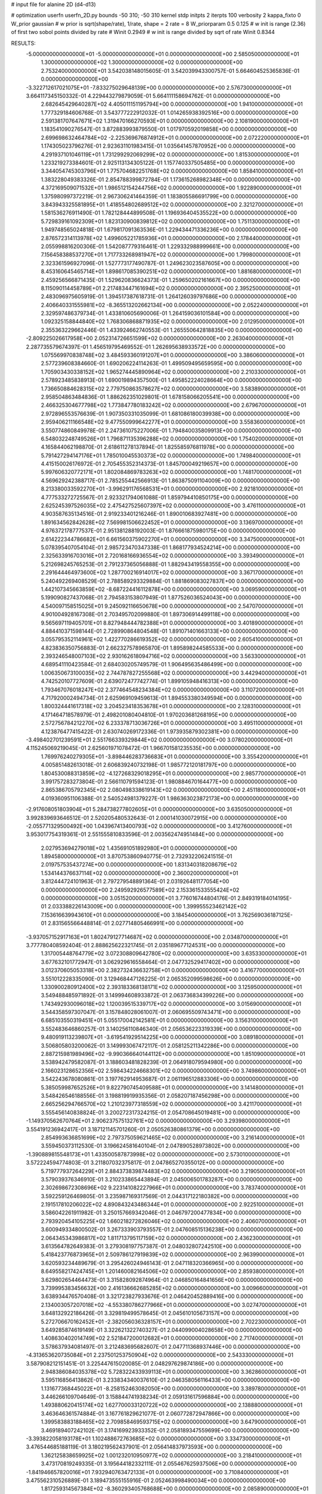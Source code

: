 # input file for alanine 2D (d4-d13)

# optimization
userfn       userfn_2D.py
bounds       -50 310; -50 310
kernel       stdp
initpts      2
iterpts      100
verbosity    2
kappa_fixto      0
W_prior  gaussian
# w prior is sqrt(shape/rate), 1/rate, shape = 2 rate = 8
W_priorparam 0.5 0.125
# w init is range (2.36) of first two sobol points divided by rate
# Winit 0.2949
# w init is range divided by sqrt of rate
Winit 0.8344



RESULTS:
 -5.000000000000000E+01 -5.000000000000000E+01  0.000000000000000E+00       2.585050000000000E+01
  1.300000000000000E+02  1.300000000000000E+02  0.000000000000000E+00       2.753240000000000E+01       3.542038148015605E-01  3.542039943300757E-01       5.664604525365836E-01  0.000000000000000E+00
 -3.322712617021075E+01 -7.833275029648139E+00  0.000000000000000E+00       2.576730000000000E+01       3.664117345150332E-01  4.229443279879059E-01       5.664111158694762E-01  0.000000000000000E+00
  2.682645429640287E+02  4.405011151195794E+00  0.000000000000000E+00       1.941000000000000E+01       1.777329184606768E-01  3.543777222912032E-01       1.014265938392516E+00  0.000000000000000E+00
  2.591381707647671E+02  1.319470166270593E+01  0.000000000000000E+00       2.108190000000000E+01       1.183541090276547E-01  3.872883993879550E-01       1.017970592019858E+00  0.000000000000000E+00
  2.699698632464784E+02 -2.225369676874912E+01  0.000000000000000E+00       2.072220000000000E+01       1.174305023796276E-01  2.923631101983415E-01       1.035641457870952E+00  0.000000000000000E+00
  4.291937101046119E+01  1.731299292069299E+02  0.000000000000000E+00       1.815300000000000E+01       1.233219273384601E-01  2.925113134305122E-01       1.157740337505485E+00  0.000000000000000E+00
  3.344054745303796E+01  1.775704682251768E+02  0.000000000000000E+00       1.858410000000000E+01       1.383228049383326E-01  2.854788399872784E-01       1.173615268982348E+00  0.000000000000000E+00
  4.372169509071532E+01  1.986512154244756E+02  0.000000000000000E+00       1.922890000000000E+01       1.375980997372219E-01  2.967306241464359E-01       1.183805586691799E+00  0.000000000000000E+00
  3.843943325581895E+01  1.418554802689512E+02  0.000000000000000E+00       2.321270000000000E+01       1.581536276911490E-01  1.782128444899508E-01       1.196936404535522E+00  0.000000000000000E+00
  5.729839161092309E+01  1.823130900839812E+02  0.000000000000000E+00       1.751130000000000E+01       1.949748565024818E-01  1.679817091363536E-01       1.229434471336236E+00  0.000000000000000E+00
  2.876572314113978E+02  1.499605221785936E+01  0.000000000000000E+00       2.178440000000000E+01       2.055998816200306E-01  1.542087779316461E-01       1.229332988999661E+00  0.000000000000000E+00
  7.156458388537270E+01  1.717733268981947E+02  0.000000000000000E+00       1.799800000000000E+01       2.323361596927096E-01  1.527773177490787E-01       1.249623023587605E+00  0.000000000000000E+00
  8.453160645465714E+01  1.898617085390251E+02  0.000000000000000E+00       1.881680000000000E+01       2.459256566871435E-01  1.529620836624373E-01       1.259650202161667E+00  0.000000000000000E+00
  8.115090114458789E+01  2.217483447161694E+02  0.000000000000000E+00       2.395250000000000E+01       2.483096975605919E-01  1.394517387618731E-01       1.264126039797686E+00  0.000000000000000E+00
  2.406640331555981E+02 -8.365513202662134E+00  0.000000000000000E+00       2.052240000000000E+01       2.329597486379734E-01  1.433810605690006E-01       1.264159036101584E+00  0.000000000000000E+00
  1.092325158844840E+02  1.768306868871935E+02  0.000000000000000E+00       2.012950000000000E+01       2.355363229662446E-01  1.433924662740553E-01       1.265550642818835E+00  0.000000000000000E+00
 -2.809225026617958E+00  2.052314726651599E+02  0.000000000000000E+00       2.263040000000000E+01       2.287735579674397E-01  1.456519795469552E-01       1.262695638933572E+00  0.000000000000000E+00
  1.075569970838748E+02  3.484593360191207E+01  0.000000000000000E+00       3.386060000000000E+01       2.577239608384660E-01  1.690206224114263E-01       1.499509495659595E+00  0.000000000000000E+00
  1.705903430338152E+02  1.965274445890964E+02  0.000000000000000E+00       2.210330000000000E+01       2.578923485838913E-01  1.690019894357500E-01       1.495852224028664E+00  0.000000000000000E+00
  1.736650884628315E+02  2.779750863578627E+02  0.000000000000000E+00       3.583890000000000E+01       2.958504863484836E-01  1.886262351029801E-01       1.678158066205541E+00  0.000000000000000E+00
  2.466325304677798E+02  1.773847780183242E+02  0.000000000000000E+00       2.679670000000000E+01       2.972896553576639E-01  1.907350331035099E-01       1.681086180039938E+00  0.000000000000000E+00
  2.959406211166548E+02  9.477550999642277E+01  0.000000000000000E+00       3.558360000000000E+01       3.550774860849978E-01  2.247361075227006E-01       1.794840035809913E+00  0.000000000000000E+00
  6.548032248749526E+01  1.796871135396288E+02  0.000000000000000E+00       1.754020000000000E+01       4.165844062198870E-01  2.618611278137894E-01       1.825585976811978E+00  0.000000000000000E+00
  5.791427294147176E+01  1.785010045530373E+02  0.000000000000000E+00       1.749840000000000E+01       4.415150026176972E-01  2.705455352314373E-01       1.845700049219657E+00  0.000000000000000E+00
  5.997606320772171E+01  1.802084869783263E+02  0.000000000000000E+00       1.748170000000000E+01       4.569629242388717E-01  2.785255442566913E-01       1.863875091104009E+00  0.000000000000000E+00
  8.213380033592270E+01 -3.996291176568531E+01  0.000000000000000E+00       2.921810000000000E+01       4.777533272725567E-01  2.923321794061088E-01       1.859794410850175E+00  0.000000000000000E+00
  2.625245397526035E+02  2.475427525607397E+02  0.000000000000000E+00       3.476110000000000E+01       4.903587635134516E-01  2.919233401216246E-01       1.890010683927481E+00  0.000000000000000E+00
  1.891634562842628E+02  7.569981506622452E+01  0.000000000000000E+00       3.136970000000000E+01       4.976372178777537E-01  2.951381288192003E-01       1.876661875980175E+00  0.000000000000000E+00
  2.614222344786682E+01  6.661560375902270E+01  0.000000000000000E+00       3.347500000000000E+01       5.078395407054104E-01  2.985723470347338E-01       1.868177934524214E+00  0.000000000000000E+00
  2.325633916703016E+01  2.720168166936554E+02  0.000000000000000E+00       3.393490000000000E+01       5.212698245765253E-01  2.791237365056888E-01       1.882943419558355E+00  0.000000000000000E+00
  2.291644464973600E+02  1.287700216914017E+02  0.000000000000000E+00       3.367170000000000E+01       5.240492269408529E-01  2.788589293329884E-01       1.881869083027837E+00  0.000000000000000E+00
  1.442107345663859E+02 -8.687224416112878E+00  0.000000000000000E+00       3.069590000000000E+01       5.199090827437068E-01  2.794583153807949E-01       1.877526036524043E+00  0.000000000000000E+00
  4.540097158515025E+01  9.245092116650678E+00  0.000000000000000E+00       2.547070000000000E+01       4.901004928167308E-01  2.703495702099880E-01       1.897306914499118E+00  0.000000000000000E+00
  9.565697119405701E+01  8.827948444782388E+01  0.000000000000000E+00       3.401890000000000E+01       4.884410371598144E-01  2.728990864804548E-01       1.891071401663133E+00  0.000000000000000E+00
  3.055795352114961E+02  1.422770286619352E+02  0.000000000000000E+00       2.605410000000000E+01       4.823836350756883E-01  2.662327578965870E-01       1.895898244585533E+00  0.000000000000000E+00
  2.393246548007103E+02  2.930162618094716E+02  0.000000000000000E+00       3.563300000000000E+01       4.689541110423584E-01  2.684030205749579E-01       1.906495635486499E+00  0.000000000000000E+00
  1.006350673100035E+02  2.744787827255568E+02  0.000000000000000E+00       3.442940000000000E+01       4.742520107727609E-01  2.639072477742774E-01       1.899105948416313E+00  0.000000000000000E+00
  1.793467076018247E+02  2.377464548234384E+02  0.000000000000000E+00       3.110720000000000E+01       4.717920002494734E-01  2.625969109459613E-01       1.894553380349594E+00  0.000000000000000E+00
  1.800324441617318E+02  3.204523418353678E+01  0.000000000000000E+00       2.128310000000000E+01       4.171464718578979E-01  2.498201080404810E-01       1.970203681268195E+00  0.000000000000000E+00
  2.572756784212270E+02  6.233378713036726E+01  0.000000000000000E+00       3.495110000000000E+01       4.123876477415422E-01  2.630740269172336E-01       1.973935879302381E+00  0.000000000000000E+00
 -3.498402701239591E+01  2.551766339329844E+02  0.000000000000000E+00       3.078020000000000E+01       4.115245069219045E-01  2.625601971078472E-01       1.966701581235535E+00  0.000000000000000E+00
  1.769976240279305E+01 -3.898446283736683E+01  0.000000000000000E+00       3.355420000000000E+01       4.005851482613018E-01  2.606839240732198E-01       1.985772120181797E+00  0.000000000000000E+00
  1.804530088313859E+02 -4.127268329018295E+01  0.000000000000000E+00       2.985770000000000E+01       3.991757283273804E-01  2.566110791594123E-01       1.980884670164477E+00  0.000000000000000E+00
  2.865386705792345E+02  2.080498338619143E+02  0.000000000000000E+00       2.451180000000000E+01       4.019360951106388E-01  2.540524981379227E-01       1.986363023872173E+00  0.000000000000000E+00
 -2.917608051803904E+01  5.284738277802605E+01  0.000000000000000E+00       3.635050000000000E+01       3.992839693646512E-01  2.520205480532643E-01       2.000141030072915E+00  0.000000000000000E+00
 -2.055771329500492E+00  1.043967413400793E+02  0.000000000000000E+00       3.412760000000000E+01       3.953017754319361E-01  2.551555810833596E-01       2.003562474951484E+00  0.000000000000000E+00
  2.027953694279018E+02  1.435691051892980E+01  0.000000000000000E+00       1.894580000000000E+01       3.870753860940775E-01  2.732932206241515E-01       2.019757535437274E+00  0.000000000000000E+00
  1.831340318208679E+02  1.534144376637114E+02  0.000000000000000E+00       2.360020000000000E+01       3.812444724101963E-01  2.797279548891364E-01       2.031926481177054E+00  0.000000000000000E+00
  2.249592926577589E+02  2.153361533555424E+02  0.000000000000000E+00       3.051520000000000E+01       3.776016744804176E-01  2.849319184014195E-01       2.033388226143009E+00  0.000000000000000E+00
  1.399955523462142E+02  7.153616639943610E+01  0.000000000000000E+00       3.184540000000000E+01       3.762569036187125E-01  2.831565566448814E-01       2.027714805466991E+00  0.000000000000000E+00
 -3.937057152917163E+01  1.802479127714687E+02  0.000000000000000E+00       2.034870000000000E+01       3.777780408592404E-01  2.888625622321745E-01       2.035189677124531E+00  0.000000000000000E+00
  1.317005448764779E+02  3.072308809642780E+02  0.000000000000000E+00       3.635330000000000E+01       3.677632101772947E-01  3.062929616558464E-01       2.047732529417402E+00  0.000000000000000E+00
  3.012370605053318E+00  2.382732436632758E+01  0.000000000000000E+00       3.416770000000000E+01       3.551012228335090E-01  3.129468447126225E-01       2.065352099598626E+00  0.000000000000000E+00
  1.330900280912400E+02  2.393183368138171E+02  0.000000000000000E+00       3.125950000000000E+01       3.549488485971892E-01  3.149994608933872E-01       2.063736834399226E+00  0.000000000000000E+00
  1.743492930096018E+02  1.120039515339717E+02  0.000000000000000E+00       3.015690000000000E+01       3.544358597307047E-01  3.157848028061007E-01       2.060695509743471E+00  0.000000000000000E+00
  6.685103550319451E+01  5.055170042142581E+01  0.000000000000000E+00       3.156310000000000E+01       3.552483646860257E-01  3.140256110846340E-01       2.056536223319339E+00  0.000000000000000E+00
  9.480919113239807E+01 -3.619541929514225E+00  0.000000000000000E+00       3.089180000000000E+01       3.506805803200062E-01  3.149993067472117E-01       2.058125211342286E+00  0.000000000000000E+00
  2.887215981989496E+02 -9.990366640144112E+00  0.000000000000000E+00       1.851090000000000E+01       3.538942479582087E-01  3.188603481828239E-01       2.064918079594980E+00  0.000000000000000E+00
  2.166023128652356E+02  2.598434224668301E+02  0.000000000000000E+00       3.749860000000000E+01       3.542243678080861E-01  3.197762914953687E-01       2.061196512883306E+00  0.000000000000000E+00
  5.385059987652526E+01  9.822790745409588E+01  0.000000000000000E+00       3.141480000000000E+01       3.548426546188556E-01  3.198819919935356E-01       2.058207187456298E+00  0.000000000000000E+00
  2.665256294766570E+02  1.210123977318559E+02  0.000000000000000E+00       3.421170000000000E+01       3.555456140838824E-01  3.200272317324215E-01       2.054708645019481E+00  0.000000000000000E+00
 -1.149370562670764E+01  2.906237575132761E+02  0.000000000000000E+00       3.293980000000000E+01       3.554191236942417E-01  3.187121145701260E-01       2.050526380861379E+00  0.000000000000000E+00
  2.854993636851699E+02  2.797375059621465E+02  0.000000000000000E+00       3.216140000000000E+01       3.559450373112530E-01  3.196624581640104E-01       2.047890528973802E+00  0.000000000000000E+00
 -1.390889815548173E+01  1.433500587873998E+02  0.000000000000000E+00       2.573010000000000E+01       3.572224594774803E-01  3.211807032375817E-01       2.047865270355012E+00  0.000000000000000E+00
  5.719777937264229E+01  2.884373839874483E+02  0.000000000000000E+00       3.219050000000000E+01       3.579039376346910E-01  3.210233865443894E-01       2.045006501783287E+00  0.000000000000000E+00
  2.302698672308696E+02  9.223141082227966E+01  0.000000000000000E+00       3.783740000000000E+01       3.592259126469805E-01  3.235987169317569E-01       2.044317122180382E+00  0.000000000000000E+00
  2.191517810206022E+02  4.890843243486344E+01  0.000000000000000E+00       2.922510000000000E+01       3.586042261911982E-01  3.250157669342046E-01       2.046797200477834E+00  0.000000000000000E+00
  2.793920454105225E+02  1.660218272826046E+02  0.000000000000000E+00       2.406070000000000E+01       3.600949334800502E-01  3.267333903793557E-01       2.047608515136238E+00  0.000000000000000E+00
  2.064345343986817E+02  1.811713795117159E+02  0.000000000000000E+00       2.436230000000000E+01       3.613564782649383E-01  3.279308197757387E-01       2.048032807242510E+00  0.000000000000000E+00
  5.418423776873965E+01  2.509786127919839E+02  0.000000000000000E+00       2.963990000000000E+01       3.620593234489679E-01  3.295426024946143E-01       2.047118320366965E+00  0.000000000000000E+00
  8.649558217424745E+01  1.201460082164506E+02  0.000000000000000E+00       2.859380000000000E+01       3.629802654464473E-01  3.315828092874964E-01       2.046850164841656E+00  0.000000000000000E+00
  3.739995383456632E+00  2.416136662685285E+02  0.000000000000000E+00       3.009660000000000E+01       3.638934476570408E-01  3.321723827933676E-01       2.046420452889416E+00  0.000000000000000E+00
  2.134003057207018E+02 -4.553380786277966E+01  0.000000000000000E+00       3.027470000000000E+01       3.648132922186426E-01  3.329819499578645E-01       2.045610105673157E+00  0.000000000000000E+00
  5.272706670162452E+01 -2.382056036328157E+01  0.000000000000000E+00       2.702230000000000E+01       3.649285874619149E-01  3.322621322740327E-01       2.044099004028658E+00  0.000000000000000E+00
  1.408630402014749E+02  2.521847200012682E+01  0.000000000000000E+00       2.717400000000000E+01       3.578637934081497E-01  3.212483695682607E-01       2.047711368937446E+00  0.000000000000000E+00
 -4.313653620735084E+01  2.237501253750904E+02  0.000000000000000E+00       2.543330000000000E+01       3.587908212151451E-01  3.225447615020085E-01       2.048297629874186E+00  0.000000000000000E+00
  2.948386084035378E+02  5.728322433939113E+01  0.000000000000000E+00       3.362860000000000E+01       3.595116856413862E-01  3.233834340037610E-01       2.046358056116433E+00  0.000000000000000E+00
  1.131677368445022E+01 -8.258152463082050E+00  0.000000000000000E+00       3.389780000000000E+01       3.446266109704649E-01  3.158844741938234E-01       2.059131617596884E+00  0.000000000000000E+00
  1.493880620415174E+02  1.627700033120722E+02  0.000000000000000E+00       2.138880000000000E+01       3.463646361574884E-01  3.167761829621077E-01       2.060772872947866E+00  0.000000000000000E+00
  1.399583883188465E+02  2.709858469593715E+02  0.000000000000000E+00       3.647900000000000E+01       3.469189407242102E-01  3.174169923933352E-01       2.058189347559699E+00  0.000000000000000E+00
 -3.393822058193178E+01  1.102488672763685E+02  0.000000000000000E+00       3.334730000000000E+01       3.476544685188119E-01  3.180219562437901E-01       2.056414837973593E+00  0.000000000000000E+00
  1.362125838659925E+02  1.001232010950977E+02  0.000000000000000E+00       3.218410000000000E+01       3.473170819249335E-01  3.195644182332111E-01       2.055467625937506E+00  0.000000000000000E+00
 -1.841946657820016E+01  7.932940763472133E+01  0.000000000000000E+00       3.710840000000000E+01       3.475562310526889E-01  3.189473555155916E-01       2.052463998490034E+00  0.000000000000000E+00
  1.817259314567384E+02 -8.360293405768688E+00  0.000000000000000E+00       2.085890000000000E+01       3.452452654768850E-01  3.187040210409116E-01       2.062314744993164E+00  0.000000000000000E+00
  1.374657903529912E+02  2.054238883158245E+02  0.000000000000000E+00       2.345630000000000E+01       3.464251060675579E-01  3.197890059777665E-01       2.062963475654470E+00  0.000000000000000E+00
  2.931185123963732E+02  2.446705654585221E+02  0.000000000000000E+00       3.028200000000000E+01       3.473596869468400E-01  3.205491237375892E-01       2.062343130413623E+00  0.000000000000000E+00
 -1.677567081364437E+01 -3.422952443922100E+01  0.000000000000000E+00       2.921480000000000E+01       3.453207187269322E-01  3.173560394084591E-01       2.063837995826854E+00  0.000000000000000E+00
  2.035953206702737E+02  1.115844623839244E+02  0.000000000000000E+00       3.332650000000000E+01       3.462962621802059E-01  3.176713506937876E-01       2.062389131954858E+00  0.000000000000000E+00
  7.656676303309177E+01  1.970789816410293E+01  0.000000000000000E+00       2.912070000000000E+01       3.425956189213736E-01  3.165373710666482E-01       2.060126071120959E+00  0.000000000000000E+00
  3.435195875741592E+01  3.835144660445917E+01  0.000000000000000E+00       2.940520000000000E+01       3.423377858210612E-01  3.144660994848799E-01       2.057449139588929E+00  0.000000000000000E+00
  1.163245781469627E+02 -2.815316204157554E+01  0.000000000000000E+00       3.431370000000000E+01       3.430220984488805E-01  3.152224704574498E-01       2.056195037870972E+00  0.000000000000000E+00
  2.038186173528480E+02  2.886197863750845E+02  0.000000000000000E+00       3.574770000000000E+01       3.436225527371521E-01  3.158712604656513E-01       2.054830779691579E+00  0.000000000000000E+00
  2.560954199084541E+02  2.154154340679684E+02  0.000000000000000E+00       2.982410000000000E+01       3.444505703993782E-01  3.167453250405037E-01       2.054477442594316E+00  0.000000000000000E+00
  2.530149260696672E+02  1.494284520278607E+02  0.000000000000000E+00       2.958440000000000E+01       3.448860643557768E-01  3.179557993662540E-01       2.054166408881497E+00  0.000000000000000E+00
  1.022152906390076E+02  2.471372073270773E+02  0.000000000000000E+00       3.127020000000000E+01       3.455687194988864E-01  3.189028600110412E-01       2.053720872549889E+00  0.000000000000000E+00
  2.744869632827894E+02 -5.000000000000000E+01  0.000000000000000E+00       2.750930000000000E+01       3.455084353140813E-01  3.199795699453251E-01       2.053759301730311E+00  0.000000000000000E+00
  2.171874107396951E+02  1.549319518855565E+02  0.000000000000000E+00       2.763620000000000E+01       3.463559838734824E-01  3.208632571150082E-01       2.053802188466413E+00  0.000000000000000E+00
  2.649201728212358E+02  8.962406013294272E+01  0.000000000000000E+00       3.771470000000000E+01       3.469906050714885E-01  3.215544779361352E-01       2.052633505575056E+00  0.000000000000000E+00
 -3.579622631493937E+01  2.285009602980544E+01  0.000000000000000E+00       3.152500000000000E+01       3.407544351155124E-01  3.147451111781894E-01       2.051658464133004E+00  0.000000000000000E+00
  1.629970431631914E+02  5.525115731847330E+01  0.000000000000000E+00       2.717680000000000E+01       3.408879031095248E-01  3.150520390635405E-01       2.051502332170165E+00  0.000000000000000E+00
  1.947920411709903E+02  2.144336942859264E+02  0.000000000000000E+00       2.716010000000000E+01       3.417693163887122E-01  3.156444571439091E-01       2.051404444727025E+00  0.000000000000000E+00